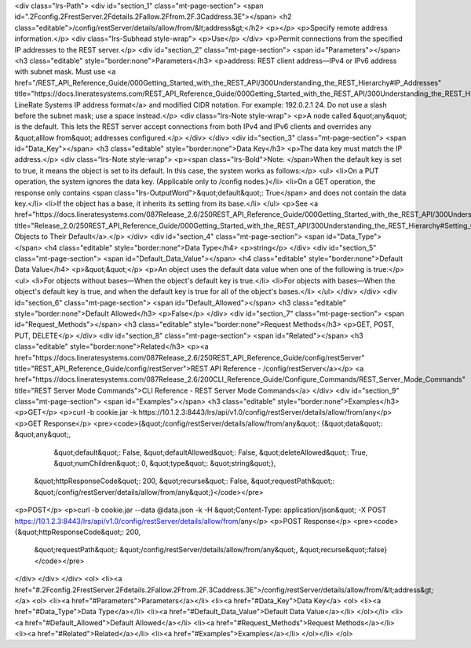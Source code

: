 <div class="lrs-Path">
<div id="section_1" class="mt-page-section">
<span id=".2Fconfig.2FrestServer.2Fdetails.2Fallow.2Ffrom.2F.3Caddress.3E"></span>
<h2 class="editable">/config/restServer/details/allow/from/&lt;address&gt;</h2>
<p></p>
<p>Specify remote address information.</p>
<div class="lrs-Subhead style-wrap">
<p>Use</p>
</div>
<p>Permit connections from the specified IP addresses to the REST server.</p>
<div id="section_2" class="mt-page-section">
<span id="Parameters"></span>
<h3 class="editable" style="border:none">Parameters</h3>
<p>address: REST client address—IPv4 or IPv6 address with subnet mask. Must use <a href="/REST_API_Reference_Guide/000Getting_Started_with_the_REST_API/300Understanding_the_REST_Hierarchy#IP_Addresses" title="https://docs.lineratesystems.com/REST_API_Reference_Guide/000Getting_Started_with_the_REST_API/300Understanding_the_REST_Hierarchy#IP_Addresses">standard LineRate Systems IP address format</a> and modified CIDR notation. For example: 192.0.2.1 24. Do not use a slash before the subnet mask; use a space instead.</p>
<div class="lrs-Note style-wrap">
<p>A node called &quot;any&quot; is the default. This lets the REST server accept connections from both IPv4 and IPv6 clients and overrides any &quot;alllow from&quot; addresses configured.</p>
</div>
</div>
<div id="section_3" class="mt-page-section">
<span id="Data_Key"></span>
<h3 class="editable" style="border:none">Data Key</h3>
<p>The data key must match the IP address.</p>
<div class="lrs-Note style-wrap">
<p><span class="lrs-Bold">Note: </span>When the default key is set to true, it means the object is set to its default. In this case, the system works as follows:</p>
<ul>
<li>On a PUT operation, the system ignores the data key. (Applicable only to /config nodes.)</li>
<li>On a GET operation, the response only contains <span class="lrs-OutputWord">&quot;default&quot;: True</span> and does not contain the data key.</li>
<li>If the object has a base, it inherits its setting from its base.</li>
</ul>
<p>See <a href="https://docs.lineratesystems.com/087Release_2.6/250REST_API_Reference_Guide/000Getting_Started_with_the_REST_API/300Understanding_the_REST_Hierarchy#Setting_Objects_to_Their_Default_(Default_Key)" title="Release_2.0/250REST_API_Reference_Guide/000Getting_Started_with_the_REST_API/300Understanding_the_REST_Hierarchy#Setting_Objects_to_Their_Default_(Default_Key)">Setting Objects to Their Default</a>.</p>
</div>
<div id="section_4" class="mt-page-section">
<span id="Data_Type"></span>
<h4 class="editable" style="border:none">Data Type</h4>
<p>string</p>
</div>
<div id="section_5" class="mt-page-section">
<span id="Default_Data_Value"></span>
<h4 class="editable" style="border:none">Default Data Value</h4>
<p>&quot;&quot;</p>
<p>An object uses the default data value when one of the following is true:</p>
<ul>
<li>For objects without bases—When the object's default key is true.</li>
<li>For objects with bases—When the object's default key is true, and when the default key is true for all of the object's bases.</li>
</ul>
</div>
</div>
<div id="section_6" class="mt-page-section">
<span id="Default_Allowed"></span>
<h3 class="editable" style="border:none">Default Allowed</h3>
<p>False</p>
</div>
<div id="section_7" class="mt-page-section">
<span id="Request_Methods"></span>
<h3 class="editable" style="border:none">Request Methods</h3>
<p>GET, POST, PUT, DELETE</p>
</div>
<div id="section_8" class="mt-page-section">
<span id="Related"></span>
<h3 class="editable" style="border:none">Related</h3>
<p><a href="https://docs.lineratesystems.com/087Release_2.6/250REST_API_Reference_Guide/config/restServer" title="REST_API_Reference_Guide/config/restServer">REST API Reference - /config/restServer</a></p>
<a href="https://docs.lineratesystems.com/087Release_2.6/200CLI_Reference_Guide/Configure_Commands/REST_Server_Mode_Commands" title="REST Server Mode Commands">CLI Reference - REST Server Mode Commands</a>
</div>
<div id="section_9" class="mt-page-section">
<span id="Examples"></span>
<h3 class="editable" style="border:none">Examples</h3>
<p>GET</p>
<p>curl -b cookie.jar -k https://10.1.2.3:8443/lrs/api/v1.0/config/restServer/details/allow/from/any</p>
<p>GET Response</p>
<pre><code>{&quot;/config/restServer/details/allow/from/any&quot;: {&quot;data&quot;: &quot;any&quot;,
                                                &quot;default&quot;: False,
                                                &quot;defaultAllowed&quot;: False,
                                                &quot;deleteAllowed&quot;: True,
                                                &quot;numChildren&quot;: 0,
                                                &quot;type&quot;: &quot;string&quot;},
 &quot;httpResponseCode&quot;: 200,
 &quot;recurse&quot;: False,
 &quot;requestPath&quot;: &quot;/config/restServer/details/allow/from/any&quot;}</code></pre>
<p>POST</p>
<p>curl -b cookie.jar --data @data.json -k -H &quot;Content-Type: application/json&quot; -X POST https://10.1.2.3:8443/lrs/api/v1.0/config/restServer/details/allow/from/any</p>
<p>POST Response</p>
<pre><code>{&quot;httpResponseCode&quot;: 200,
  &quot;requestPath&quot;: &quot;/config/restServer/details/allow/from/any&quot;,
  &quot;recurse&quot;:false}</code></pre>
</div>
</div>
</div>
<ol>
<li><a href="#.2Fconfig.2FrestServer.2Fdetails.2Fallow.2Ffrom.2F.3Caddress.3E">/config/restServer/details/allow/from/&lt;address&gt;</a>
<ol>
<li><a href="#Parameters">Parameters</a></li>
<li><a href="#Data_Key">Data Key</a>
<ol>
<li><a href="#Data_Type">Data Type</a></li>
<li><a href="#Default_Data_Value">Default Data Value</a></li>
</ol></li>
<li><a href="#Default_Allowed">Default Allowed</a></li>
<li><a href="#Request_Methods">Request Methods</a></li>
<li><a href="#Related">Related</a></li>
<li><a href="#Examples">Examples</a></li>
</ol></li>
</ol>
